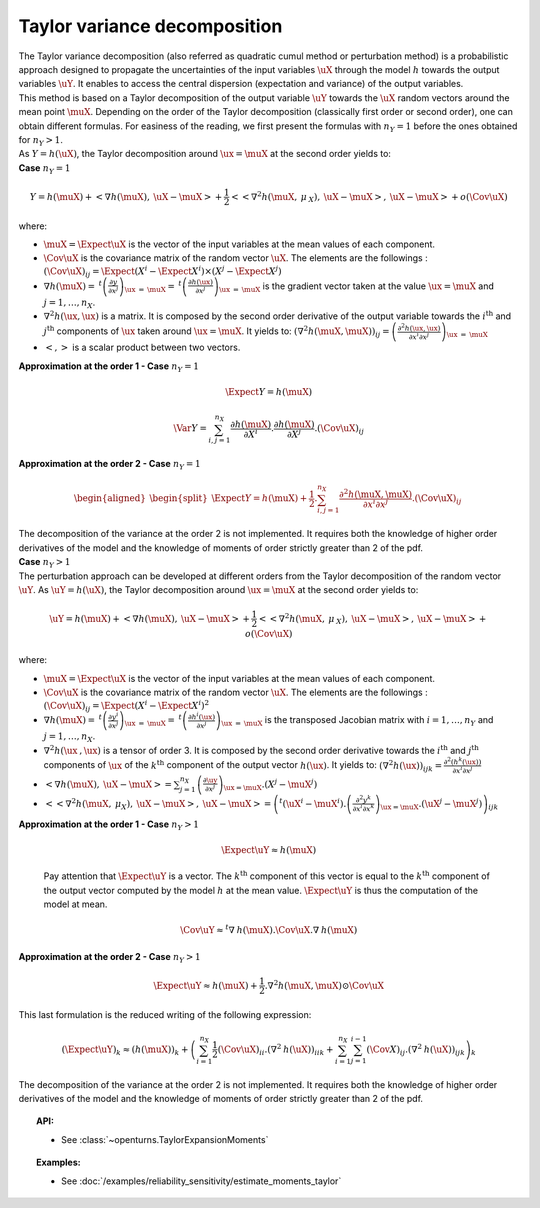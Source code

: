 Taylor variance decomposition
-----------------------------

| The Taylor variance decomposition (also referred as quadratic cumul method
  or perturbation method) is a probabilistic approach designed to propagate
  the uncertainties of the input variables :math:`\uX` through the model
  :math:`h` towards the output variables :math:`\uY`. It enables to
  access the central dispersion (expectation and variance) of the output
  variables.
| This method is based on a Taylor decomposition of the output variable
  :math:`\uY` towards the :math:`\uX` random vectors around the mean
  point :math:`\muX`. Depending on the order of the Taylor decomposition
  (classically first order or second order), one can obtain different
  formulas. For easiness of the reading, we first present the formulas
  with :math:`n_Y=1` before the ones obtained for :math:`n_Y > 1`.
| As :math:`Y=h(\uX)`, the Taylor decomposition around
  :math:`\ux = \muX` at the second order yields to:

| **Case** :math:`n_Y=1`

.. math::

    Y = h(\muX) + < \underline{\nabla} h(\muX) , \: \uX - \muX> + \frac{1}{2}<<\underline{\underline{\nabla }}^2 h(\muX,\: \underline{\mu}_{\:X}),\: \uX - \muX>,\: \uX - \muX> + o(\Cov \uX)

where:

-  :math:`\muX = \Expect{\uX}` is the vector of the input variables at
   the mean values of each component.

-  :math:`\Cov \uX` is the covariance matrix of the random vector
   :math:`\uX`. The elements are the followings :
   :math:`(\Cov \uX)_{ij} = \Expect{\left(X^i - \Expect{X^i} \right)\times\left(X^j - \Expect{X^j} \right)}`

-  :math:`\underline{\nabla} h(\muX) = \: ^t \left( \frac{\partial y}{\partial x^j}\right)_{\ux\: =\: \muX} = \: ^t \left( \frac{\partial h(\ux)}{\partial x^j}\right)_{\ux\: =\: \muX}`
   is the gradient vector taken at the value :math:`\ux = \muX` and
   :math:`j=1,\ldots,n_X`.

-  :math:`\underline{\underline{\nabla}}^2 h(\ux,\ux)` is a matrix. It
   is composed by the second order derivative of the output variable
   towards the :math:`i^\textrm{th}` and :math:`j^\textrm{th}`
   components of :math:`\ux` taken around :math:`\ux = \muX`. It yields
   to:
   :math:`\left( \nabla^2 h(\muX,\muX) \right)_{ij} =\left( \frac{\partial^2 h(\ux,\ux)}{\partial x^i \partial x^j}\right)_{\ux\: =\: \muX}`

-  :math:`<,>` is a scalar product between two vectors.

| **Approximation at the order 1 - Case** :math:`n_Y=1`

  .. math::

      \Expect{Y} = h(\muX)


  .. math::

      \Var{Y} = \sum_{i,j=1}^{n_X} \frac{\partial h(\muX)}{\partial X^i} . \frac{\partial h(\muX)}{\partial X^j}.(\Cov \uX)_{ij}

| **Approximation at the order 2 - Case** :math:`n_Y=1`

  .. math::

     \begin{aligned}
         \begin{split}
           \Expect{Y} = h(\muX) + \frac{1}{2}. \sum_{i,j=1}^{n_X} \frac{\partial^2 h(\muX,\muX)}{\partial x^i \partial x^j} . (\Cov \uX)_{ij}
         \end{split}
       \end{aligned}

| The decomposition of the variance at the order 2 is not implemented.
  It requires both the knowledge of higher order derivatives of the model
  and the knowledge of moments of order strictly greater than 2 of the pdf.

| **Case** :math:`n_Y>1`


| The perturbation approach can be developed at different orders
  from the Taylor decomposition of the random vector :math:`\uY`. As
  :math:`\uY=h(\uX)`, the Taylor decomposition around :math:`\ux = \muX`
  at the second order yields to:

  .. math::

      \uY = h(\muX) + <\underline{\underline{\nabla}}h(\muX) , \: \uX - \muX> + \frac{1}{2}<<\underline{\underline{\underline{\nabla }}}^2 h(\muX,\: \underline{\mu}_{\:X}),\: \uX - \muX>,\: \uX - \muX> + o(\Cov \uX)

where:

-  :math:`\muX = \Expect{\uX}` is the vector of the input variables at
   the mean values of each component.

-  :math:`\Cov \uX` is the covariance matrix of the random vector
   :math:`\uX`. The elements are the followings :
   :math:`(\Cov \uX)_{ij} = \Expect{\left(X^i - \Expect{X^i} \right)^2}`

-  :math:`\underline{\underline{\nabla}} h(\muX) = \: ^t \left( \frac{\partial y^i}{\partial x^j}\right)_{\ux\: =\: \muX} = \: ^t \left( \frac{\partial h^i(\ux)}{\partial x^j}\right)_{\ux\: =\: \muX}`
   is the transposed Jacobian matrix with :math:`i=1,\ldots,n_Y` and
   :math:`j=1,\ldots,n_X`.

-  :math:`\underline{\underline{\underline{\nabla^2}}} h(\ux\:,\ux)` is
   a tensor of order 3. It is composed by the second order derivative
   towards the :math:`i^\textrm{th}` and :math:`j^\textrm{th}`
   components of :math:`\ux` of the :math:`k^\textrm{th}` component of
   the output vector :math:`h(\ux)`. It yields to:
   :math:`\left( \nabla^2 h(\ux) \right)_{ijk} = \frac{\partial^2 (h^k(\ux))}{\partial x^i \partial x^j}`

-  :math:`<\underline{\underline{\nabla}}h(\muX) , \: \uX - \muX> = \sum_{j=1}^{n_X} \left( \frac{\partial {\uy}}{\partial {x^j}}\right)_{\ux = \muX} . \left( X^j-\muX^j \right)`

-  :math:`<<\underline{\underline{\underline{\nabla }}}^2 h(\muX,\: \underline{\mu}_{X}),\: \uX - \muX>,\: \uX - \muX> = \left( ^t (\uX^i - \muX^i). \left(\frac{\partial^2 y^k}{\partial x^i \partial x^k}\right)_{\ux = \muX}. (\uX^j - \muX^j) \right)_{ijk}`

| **Approximation at the order 1 - Case** :math:`n_Y>1`

  .. math::

       \Expect{\uY} \approx \underline{h}(\muX)

  Pay attention that :math:`\Expect{\uY}` is a vector. The
  :math:`k^\textrm{th}` component of this vector is equal to the
  :math:`k^\textrm{th}` component of the output vector computed by the
  model :math:`h` at the mean value. :math:`\Expect{\uY}` is thus the
  computation of the model at mean.

.. math::

    \Cov \uY \approx ^t\underline{\underline{\nabla}}\:\underline{h}(\muX).\Cov \uX.\underline{\underline{\nabla}}\:\underline{h}(\muX)

| **Approximation at the order 2 - Case** :math:`n_Y>1`

.. math::

    \Expect{\uY} \approx \underline{h}(\muX) + \frac{1}{2}.\underline{\underline{\underline{\nabla}}}^2 \underline{\underline{h}}(\muX,\muX) \odot \Cov \uX

This last formulation is the reduced writing of the following
expression:

.. math::

    (\Expect{\uY})_k \approx (\underline{h}(\muX))_k + \left( \sum_{i=1}^{n_X}\frac{1}{2} (\Cov \uX)_{ii}.{(\nabla^2\:h(\uX))}_{iik} + \sum_{i=1}^{n_X} \sum_{j=1}^{i-1} (\Cov X)_{ij}.{(\nabla^2\:h(\uX))}_{ijk}  \right)_k

The decomposition of the variance at the order 2 is not implemented.
It requires both the knowledge of
higher order derivatives of the model and the knowledge of moments of
order strictly greater than 2 of the pdf.


.. topic:: API:

    - See :class:`~openturns.TaylorExpansionMoments`


.. topic:: Examples:

    - See :doc:`/examples/reliability_sensitivity/estimate_moments_taylor`

